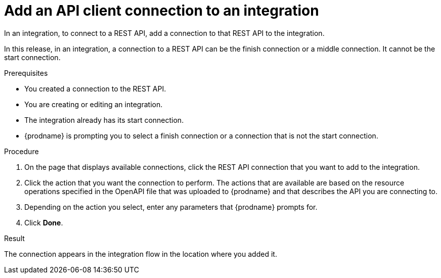 // This module is included in the following assemblies:
// as_connecting-to-rest-apis.adoc

[id='add-api-client-connection_{context}']
= Add an API client connection to an integration

In an integration, to connect to a REST API, add a connection to that
REST API to the integration. 

In this release, in an integration, a connection to a REST API can be
the finish connection or a middle connection. It cannot be the
start connection. 
 
.Prerequisites
* You created a connection to the REST API.
* You are creating or editing an integration.
* The integration already has its start connection. 
* {prodname} is prompting you to select a finish connection
or a connection that is not the start connection.

.Procedure

. On the page that displays available connections, click the REST API
connection that you want to add to the integration.
. Click the action that you want the connection to perform.
The actions that are available are based on the resource operations
specified in the OpenAPI file that was uploaded to {prodname} and that
describes the API you are connecting to.
. Depending on the action you select, enter any parameters that
{prodname} prompts for.
. Click *Done*.

.Result
The connection appears in the integration flow 
in the location where you added it. 
 
